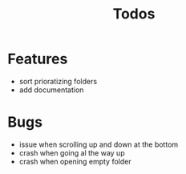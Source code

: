 #+TITLE: Todos

* Features
- sort prioratizing folders
- add documentation

* Bugs
- issue when scrolling up and down at the bottom
- crash when going al the way up
- crash when opening empty folder
